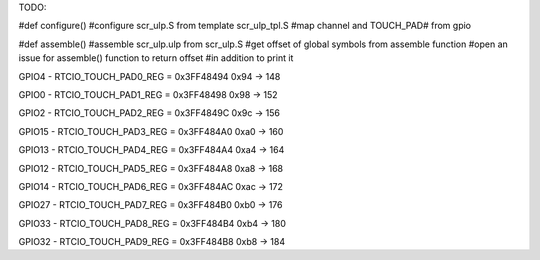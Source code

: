TODO:

#def configure()
#configure scr_ulp.S from template scr_ulp_tpl.S
#map channel and TOUCH_PAD# from gpio

#def assemble()
#assemble scr_ulp.ulp from scr_ulp.S
#get offset of global symbols from assemble function
#open an issue for assemble() function to return offset
#in addition to print it


GPIO4 - RTCIO_TOUCH_PAD0_REG = 0x3FF48494 
0x94 -> 148

GPIO0 - RTCIO_TOUCH_PAD1_REG = 0x3FF48498 
0x98 -> 152

GPIO2 - RTCIO_TOUCH_PAD2_REG = 0x3FF4849C 
0x9c -> 156

GPIO15 - RTCIO_TOUCH_PAD3_REG = 0x3FF484A0 
0xa0 -> 160

GPIO13 - RTCIO_TOUCH_PAD4_REG = 0x3FF484A4 
0xa4 -> 164

GPIO12 - RTCIO_TOUCH_PAD5_REG = 0x3FF484A8 
0xa8 -> 168

GPIO14 - RTCIO_TOUCH_PAD6_REG = 0x3FF484AC 
0xac -> 172

GPIO27 - RTCIO_TOUCH_PAD7_REG = 0x3FF484B0 
0xb0 -> 176

GPIO33 - RTCIO_TOUCH_PAD8_REG = 0x3FF484B4 
0xb4 -> 180

GPIO32 - RTCIO_TOUCH_PAD9_REG = 0x3FF484B8 
0xb8 -> 184
